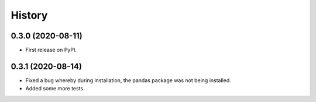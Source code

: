 =======
History
=======

0.3.0 (2020-08-11)
------------------
* First release on PyPI.

0.3.1 (2020-08-14)
------------------
* Fixed a bug whereby during installation, the pandas package was not being
  installed.
* Added some more tests.
